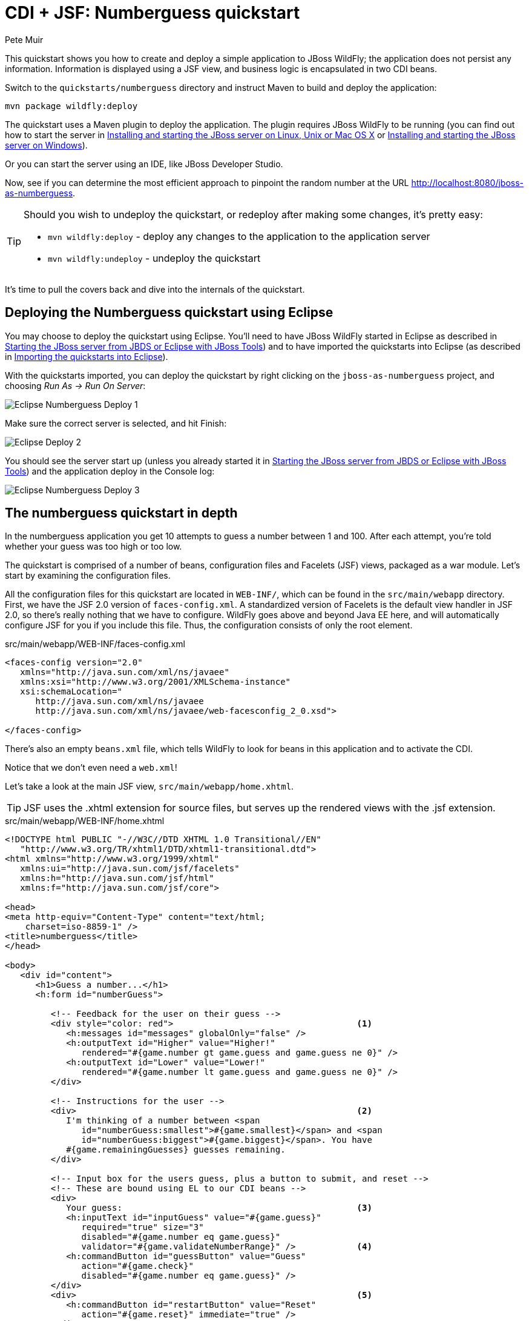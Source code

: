 CDI + JSF: Numberguess quickstart
=================================
:Author: Pete Muir

[[NumberguessQuickstart-]]

This quickstart shows you how to create and deploy a simple application to JBoss WildFly; the application does not persist any information. Information is displayed using a JSF view, and business logic is encapsulated in two CDI beans.

Switch to the `quickstarts/numberguess` directory and instruct Maven to build and deploy the application:

    mvn package wildfly:deploy

The quickstart uses a Maven plugin to deploy the application. The plugin requires JBoss WildFly to be running (you can find out how to start the server in <<GettingStarted-on_linux, Installing and starting the JBoss server on Linux, Unix or Mac OS X>> or <<GettingStarted-on_windows, Installing and starting the JBoss server on Windows>>).

Or you can start the server using an IDE, like JBoss Developer Studio.

Now, see if you can determine the most efficient approach to pinpoint the random number at the URL http://localhost:8080/jboss-as-numberguess.

[TIP]
========================================================================
Should you wish to undeploy the quickstart, or redeploy after making
some changes, it's pretty easy:

* `mvn wildfly:deploy` - deploy any changes to the application to the
  application server
* `mvn wildfly:undeploy` - undeploy the quickstart
========================================================================

It's time to pull the covers back and dive into the internals of the quickstart.


Deploying the Numberguess quickstart using Eclipse
--------------------------------------------------

You may choose to deploy the quickstart using Eclipse. You'll need to have JBoss WildFly started in Eclipse as described  in <<GettingStarted-with_jboss_tools, Starting the JBoss server from JBDS or Eclipse with JBoss Tools>>) and to have imported the quickstarts into Eclipse (as described in <<GettingStarted-importing_quickstarts_into_eclipse, Importing the quickstarts into Eclipse>>).

With the quickstarts imported, you can deploy the quickstart by right clicking on the `jboss-as-numberguess` project, and choosing _Run As -> Run On Server_: 

image:gfx/Eclipse_Numberguess_Deploy_1.jpg[]

Make sure the correct server is selected, and hit Finish:
 
image:gfx/Eclipse_Deploy_2.jpg[]

You should see the server start up (unless you already started it in <<GettingStarted-with_jboss_tools, Starting the JBoss server from JBDS or Eclipse with JBoss Tools>>) and the application deploy in the Console log:

image:gfx/Eclipse_Numberguess_Deploy_3.jpg[]


The numberguess quickstart in depth
-----------------------------------

In the numberguess application you get 10 attempts to guess a number between 1 and 100. After each attempt, you're told whether your guess was too high or too low.

The quickstart is comprised of a number of beans, configuration files and Facelets (JSF) views, packaged as a war module. Let's start by examining the configuration files.

All the configuration files for this quickstart are located in `WEB-INF/`, which can be found in the `src/main/webapp` directory. First, we have the JSF 2.0 version of `faces-config.xml`. A standardized version of Facelets is the default view handler in JSF 2.0, so there's really nothing that we have to configure. WildFly goes above and beyond Java EE here, and will automatically configure JSF for you if you include this file. Thus, the configuration consists of only the root element.

.src/main/webapp/WEB-INF/faces-config.xml
[source,xml]
------------------------------------------------------------------------
<faces-config version="2.0"
   xmlns="http://java.sun.com/xml/ns/javaee"
   xmlns:xsi="http://www.w3.org/2001/XMLSchema-instance"
   xsi:schemaLocation="
      http://java.sun.com/xml/ns/javaee
      http://java.sun.com/xml/ns/javaee/web-facesconfig_2_0.xsd">
      
</faces-config>
------------------------------------------------------------------------

There's also an empty `beans.xml` file, which tells WildFly to look for beans in this  application and to activate the CDI.

Notice that we don't even need a `web.xml`! 

Let's take a look at the main JSF view, `src/main/webapp/home.xhtml`. 


[TIP]
========================================================================
JSF uses the .xhtml extension for source files, but serves up the 
rendered views with the .jsf extension. 
========================================================================

.src/main/webapp/WEB-INF/home.xhtml
[source,html]
------------------------------------------------------------------------
<!DOCTYPE html PUBLIC "-//W3C//DTD XHTML 1.0 Transitional//EN"
   "http://www.w3.org/TR/xhtml1/DTD/xhtml1-transitional.dtd">
<html xmlns="http://www.w3.org/1999/xhtml"
   xmlns:ui="http://java.sun.com/jsf/facelets"
   xmlns:h="http://java.sun.com/jsf/html"
   xmlns:f="http://java.sun.com/jsf/core">

<head>
<meta http-equiv="Content-Type" content="text/html; 
    charset=iso-8859-1" />
<title>numberguess</title>
</head>

<body>
   <div id="content">
      <h1>Guess a number...</h1>
      <h:form id="numberGuess">

         <!-- Feedback for the user on their guess -->
         <div style="color: red">                                    <1>
            <h:messages id="messages" globalOnly="false" />
            <h:outputText id="Higher" value="Higher!"
               rendered="#{game.number gt game.guess and game.guess ne 0}" />
            <h:outputText id="Lower" value="Lower!"
               rendered="#{game.number lt game.guess and game.guess ne 0}" />
         </div>

         <!-- Instructions for the user -->
         <div>                                                       <2>
            I'm thinking of a number between <span
               id="numberGuess:smallest">#{game.smallest}</span> and <span
               id="numberGuess:biggest">#{game.biggest}</span>. You have
            #{game.remainingGuesses} guesses remaining.
         </div>

         <!-- Input box for the users guess, plus a button to submit, and reset -->
         <!-- These are bound using EL to our CDI beans -->
         <div>
            Your guess:                                              <3>
            <h:inputText id="inputGuess" value="#{game.guess}"       
               required="true" size="3"
               disabled="#{game.number eq game.guess}"
               validator="#{game.validateNumberRange}" />            <4>
            <h:commandButton id="guessButton" value="Guess"
               action="#{game.check}"
               disabled="#{game.number eq game.guess}" />
         </div>
         <div>                                                       <5>
            <h:commandButton id="restartButton" value="Reset"
               action="#{game.reset}" immediate="true" />
         </div>
      </h:form>

   </div>

   <br style="clear: both" />

</body>
</html>
------------------------------------------------------------------------

<1> There are a number of messages which can be sent to the user, "Higher!" and "Lower!"
<2> As the user guesses, the range of numbers they can guess gets smaller - this sentence changes to make sure they know the number range of a valid guess.
<3> This input field is bound to a bean property using a value expression.
<4> A validator binding is used to make sure the user doesn't accidentally input a number outside of the range in which they can guess - if the validator wasn't here, the user might use up a guess on an out of bounds number.
<5> There must be a way for the user to send their guess to the server. Here we bind to an action method on the bean.

The quickstart consists of 4 classes, the first two of which are qualifiers.  First, there is the `@Random` qualifier, used for injecting a random number: 

[TIP]
========================================================================
A _qualifier_ is used to disambiguate between two beans both of which
are eligible for injection based on their type. For more, see the
link:http://docs.jboss.org/weld/reference/latest/en-US/html/[Weld Reference Guide]. 
========================================================================

.src/main/java/org/jboss/as/quickstarts/numberguess/Random.java
[source,java]
------------------------------------------------------------------------
@Target({ TYPE, METHOD, PARAMETER, FIELD })
@Retention(RUNTIME)
@Documented
@Qualifier
public @interface Random {

}
------------------------------------------------------------------------

There is also the `@MaxNumber` qualifier, used for injecting the maximum number that can be injected: 

.src/main/java/org/jboss/as/quickstarts/numberguess/MaxNumber.java
[source,java]
------------------------------------------------------------------------
@Retention(RUNTIME)
@Documented
@Qualifier
public @interface MaxNumber {

}
------------------------------------------------------------------------

The application-scoped `Generator` class is responsible for creating the random number, via a producer method. It also exposes the maximum possible number via a producer method: 

.src/main/java/org/jboss/as/quickstarts/numberguess/Generator.java
[source,java]
------------------------------------------------------------------------
@SuppressWarnings("serial")
@ApplicationScoped
public class Generator implements Serializable {

   private java.util.Random random = new java.util.Random(System.currentTimeMillis());

   private int maxNumber = 100;

   java.util.Random getRandom() {
      return random;
   }

   @Produces
   @Random
   int next() {
      // a number between 1 and 100
      return getRandom().nextInt(maxNumber - 1) + 1;
   }

   @Produces
   @MaxNumber
   int getMaxNumber() {
      return maxNumber;
   }
}
------------------------------------------------------------------------

The `Generator` is application scoped, so we don't get a different random each time.

The final bean in the application is the session-scoped `Game` class. This is the primary entry point of the application. It's responsible for setting up or resetting the game, capturing and validating the user's guess and providing feedback to the user with a `FacesMessage`. We've used the post-construct lifecycle method to initialize the game by retrieving a random number from the `@RandomInstance<Integer>` bean.

You'll notice that we've also added the `@Named` annotation to this class. This annotation is only required when you want to make the bean accessible to a JSF view via EL (i.e. `#{game}`)

.src/main/java/org/jboss/as/quickstarts/numberguess/Game.java
[source,java]
------------------------------------------------------------------------
@SuppressWarnings("serial")
@Named
@SessionScoped
public class Game implements Serializable {

   /**
    * The number that the user needs to guess
    */
   private int number;

   /**
    * The users latest guess
    */
   private int guess;

   /**
    * The smallest number guessed so far (so we can track the valid guess range).
    */
   private int smallest;

   /**
    * The largest number guessed so far
    */
   private int biggest;

   /**
    * The number of guesses remaining
    */
   private int remainingGuesses;

   /**
    * The maximum number we should ask them to guess
    */
   @Inject
   @MaxNumber
   private int maxNumber;

   /**
    * The random number to guess
    */
   @Inject
   @Random
   Instance<Integer> randomNumber;

   public Game() {
   }

   public int getNumber() {
      return number;
   }

   public int getGuess() {
      return guess;
   }

   public void setGuess(int guess) {
      this.guess = guess;
   }

   public int getSmallest() {
      return smallest;
   }

   public int getBiggest() {
      return biggest;
   }

   public int getRemainingGuesses() {
      return remainingGuesses;
   }

   /**
    * Check whether the current guess is correct, and update the biggest/smallest guesses as needed.
    * Give feedback to the user if they are correct.
    */
   public void check() {
      if (guess > number) {
         biggest = guess - 1;
      } else if (guess < number) {
         smallest = guess + 1;
      } else if (guess == number) {
         FacesContext.getCurrentInstance().addMessage(null, new FacesMessage("Correct!"));
      }
      remainingGuesses--;
   }

   /**
    * Reset the game, by putting all values back to their defaults, and getting a new random number.
    * We also call this method when the user starts playing for the first time using
    * {@linkplain PostConstruct @PostConstruct} to set the initial values.
    */
   @PostConstruct
   public void reset() {
      this.smallest = 0;
      this.guess = 0;
      this.remainingGuesses = 10;
      this.biggest = maxNumber;
      this.number = randomNumber.get();
   }

   /**
    * A JSF validation method which checks whether the guess is valid. It might not be valid because
    * there are no guesses left, or because the guess is not in range.
    * 
    */
   public void validateNumberRange(FacesContext context, UIComponent toValidate, Object value) {
      if (remainingGuesses <= 0) {
         FacesMessage message = new FacesMessage("No guesses left!");
         context.addMessage(toValidate.getClientId(context), message);
         ((UIInput) toValidate).setValid(false);
         return;
      }
      int input = (Integer) value;

      if (input < smallest || input > biggest) {
         ((UIInput) toValidate).setValid(false);

         FacesMessage message = new FacesMessage("Invalid guess");
         context.addMessage(toValidate.getClientId(context), message);
      }
   }
}

------------------------------------------------------------------------

